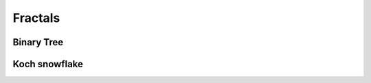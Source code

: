 Fractals
========

Binary Tree
^^^^^^^^^^^

.. tut:animation:: Binary tree
   :staves: F G
   :iterations: 2
   :start: 1

   G@DRAW_LINE, G@DRAW_CIRCLE, G@COUNT_3  # Draw a line and circle.
   F@CALL_G                               # Invoke "G" Stave.
   F@ROTATE_LEFT, F@ANGLE_15              # Rotate left
   F@CALL_F, F@REVERSE, F@COUNT_2         # Repeat and reverse.
   F@ROTATE_RIGHT, F@ANGLE_15             # Rotate Right
   F@CALL_F, F@REVERSE, F@COUNT_2         # Repeat and reverse.
   !IT_INC
   !IT_INC
   !IT_INC
   !IT_INC

Koch snowflake
^^^^^^^^^^^^^^

.. tut:animation:: Koch snowflake
   :staves: F H G G::END DIAMOND
   :iterations: 3
   :start: 1

   F@CALL_H, F@ARGUMENT                      # Just invoke stave "H". Be patient :)
   H@CALL_G, H@ARGUMENT                      # Just invoke stave "G".
   G::END@DRAW_LINE, G::END@ARGUMENT         # Starts with drawing line on the last iteration.
   DIAMOND@FRACT_1_3, DIAMOND@ARGUMENT       # Set Diamond argument as one of third argument.
   G@CALL_G, G@CALL_DIAMOND, G@ROTATE_LEFT, G@ANGLE_60               # Invoke stave "G" and rotate by 60°
   G@CALL_G, G@CALL_DIAMOND, G@ROTATE_RIGHT, G@COUNT_2, G@ANGLE_60   # Invoke stave "G" and rotate by 120°
   G@CALL_G, G@CALL_DIAMOND, G@ROTATE_LEFT, G@ANGLE_60               # Invoke stave "G" and rotate by 60°
   G@CALL_G, G@CALL_DIAMOND                                          # Invoke stave "G" without rotation
   F@REPLAY, F@COUNT_3                    # Repeat invoking stave "H" three times.
   H@ROTATE_RIGHT, H@COUNT_2, H@ANGLE_60  # Rotate by 120° in stave "H". Next steps are increasing iterations.
   !IT_INC
   !IT_INC
   !IT_INC
   !IT_INC

..
   Tatoo-like fractal
   ^^^^^^^^^^^^^^^^^^

   .. tut:animation:: Tatoo-like fractal
      :staves: F G G::END
      :iterations: 3
      :start: 1

      F@CALL_G, F@ARGUMENT, F@REPLAY, F@COUNT_5     # Just invoke stave "G" five times.
